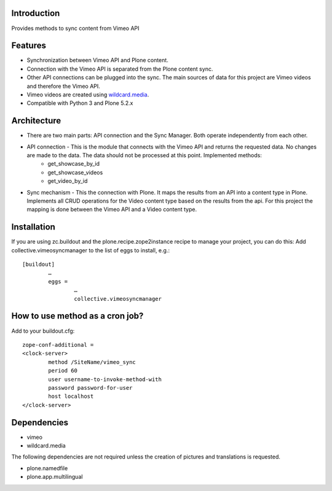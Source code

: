 Introduction
============

Provides methods to sync content from Vimeo API

Features
============
- Synchronization between Vimeo API and Plone content.
- Connection with the Vimeo API is separated from the Plone content sync. 
- Other API connections can be plugged into the sync. The main sources of data for this project are Vimeo videos and therefore the Vimeo API. 
- Vimeo videos are created using `wildcard.media`_.
- Compatible with Python 3 and Plone 5.2.x

Architecture
============
- There are two main parts: API connection and the Sync Manager. Both operate independently from each other.
- API connection - This is the module that connects with the Vimeo API and returns the requested data. No changes are made to the data. The data should not be processed at this point. Implemented methods:
	- get_showcase_by_id
	- get_showcase_videos
	- get_video_by_id
- Sync mechanism - This the connection with Plone. It maps the results from an API into a content type in Plone. Implements all CRUD operations for the Video content type based on the results from the api. For this project the mapping is done between the Vimeo API and a Video content type.

.. _wildcard.media: https://github.com/collective/wildcard.media

Installation
===================
If you are using zc.buildout and the plone.recipe.zope2instance recipe to manage your project, you can do this:
Add collective.vimeosyncmanager to the list of eggs to install, e.g.::

	[buildout]
		…
		eggs =
			…
			collective.vimeosyncmanager

How to use method as a cron job?
=======================================================
Add to your buildout.cfg::

	zope-conf-additional = 
	<clock-server> 
		method /SiteName/vimeo_sync 
		period 60 
		user username-to-invoke-method-with
		password password-for-user 
		host localhost 
	</clock-server>

Dependencies
===============
- vimeo
- wildcard.media

The following dependencies are not required unless the creation of pictures and translations is requested.

- plone.namedfile
- plone.app.multilingual 

